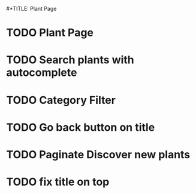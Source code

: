 #*TITLE: Plant Page

* TODO Plant Page
* TODO Search plants with autocomplete
* TODO Category Filter
* TODO Go back button on title
* TODO Paginate Discover new plants
* TODO fix title on top
